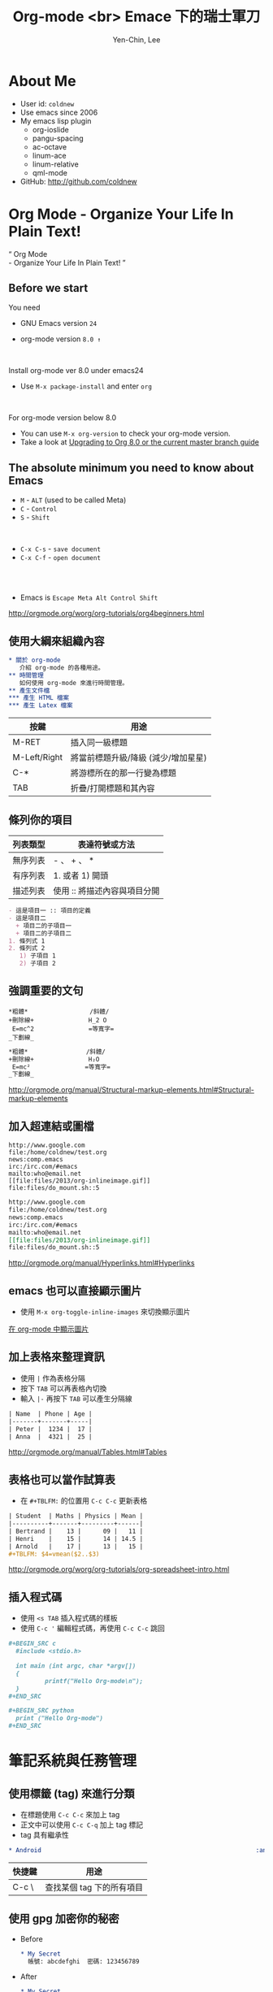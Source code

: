 #+TITLE: Org-mode <br> Emace 下的瑞士軍刀
#+AUTHOR: Yen-Chin, Lee
#+EMAIL: coldnew.tw@gmail.com
#+COMPANY: coldnew <br> emacs.tw

#+WWW: http://coldnew.github.io
#+GITHUB: http://github.com/coldnew

#+FAVICON: picts/org-mode_icon.png
#+ICON: picts/org-mode_icon.png

#+USE_PRETTIFY: false

#+OPTIONS: toc:nil num:nil ^:nil

#+STYLE: <script src="/js/jquery-1.7.1.min.js" type="text/javascript"></script>
#+HTML_HEAD: <script src="js/bootstrap/js/bootstrap-modal.js" type="text/javascript"></script>
#+HTML_HEAD: <script src="js/bootstrap/js/bootstrap-transition.js" type="text/javascript"></script>
#+HTML_HEAD: <script src="js/bootstrap/js/bootstrap-dropdown.js" type="text/javascript"></script>
#+HTML_HEAD: <script src="js/bootstrap/js/bootstrap-collapse.js" type="text/javascript"></script>
#+HTML_HEAD: <link rel="stylesheet" media="all" href="theme/css/slide.css" />

# NOTE:
#
# This slide is generate by org-ioslide (https://github.com/coldnew/org-ioslide),
# since it is under development, some org-mode feature may not be used currently.
#

* About Me

- User id: =coldnew=
- Use emacs since 2006
- My emacs lisp plugin
  + org-ioslide
  + pangu-spacing
  + ac-octave
  + linum-ace
  + linum-relative
  + qml-mode

- GitHub: http://github.com/coldnew

* Org Mode - Organize Your Life In Plain Text!

:PROPERTIES:
:TITLE: hide
:SLIDE: segue dark quote
:ASIDE: right bottom
:ARTICLE: flexbox vleft auto-fadein
:END:

#+BEGIN_HTML
  <q>
    Org Mode <br> - Organize Your Life In Plain Text!
  </q>
#+END_HTML

** Before we start

You need

- GNU Emacs version =24=

- org-mode version =8.0 ↑=

#+HTML: <br>

Install org-mode ver 8.0 under emacs24

- Use =M-x package-install= and enter =org=

#+HTML: <br>

For org-mode version below 8.0

- You can use =M-x org-version= to check your org-mode version.
- Take a look at [[http://orgmode.org/worg/org-8.0.html][Upgrading to Org 8.0 or the current master branch guide]]

** The absolute minimum you need to know about Emacs

- =M= - =ALT= (used to be called Meta)
- =C= - =Control=
- =S= - =Shift=
#+HTML: <br>

- =C-x C-s= - =save document=
- =C-x C-f= - =open document=

#+HTML: <br> <br>
- Emacs is =Escape Meta Alt Control Shift=

#+HTML: <footer class="source">
http://orgmode.org/worg/org-tutorials/org4beginners.html
#+HTML: </footer>

** 使用大綱來組織內容

# Force indent here to make slide more beauty.

#+BEGIN_SRC org
,* 關於 org-mode
   介紹 org-mode 的各種用途。
,** 時間管理
   如何使用 org-mode 來進行時間管理。
,** 產生文件檔
,*** 產生 HTML 檔案
,*** 產生 Latex 檔案
#+END_SRC

| 按鍵         | 用途                                |
|--------------+-------------------------------------|
| M-RET        | 插入同一級標題                      |
| M-Left/Right | 將當前標題升級/降級 (減少/增加星星) |
| C-*          | 將游標所在的那一行變為標題          |
| TAB          | 折疊/打開標題和其內容               |

** 條列你的項目

| 列表類型 | 表達符號或方法               |
|----------+------------------------------|
| 無序列表 | - 、 + 、 *                  |
| 有序列表 | 1. 或者 1) 開頭              |
| 描述列表 | 使用 :: 將描述內容與項目分開 |

#+BEGIN_SRC org
- 這是項目一 :: 項目的定義
- 這是項目二
  + 項目二的子項目一
  + 項目二的子項目二
1. 條列式 1
2. 條列式 2
   1) 子項目 1
   2) 子項目 2
#+END_SRC

** 強調重要的文句

#+BEGIN_EXAMPLE
  ,*粗體*                 /斜體/
  +刪除線+               H_2 O
   E=mc^2               =等寬字=
  _下劃線_
#+END_EXAMPLE

# since I use ^:nil in this file, force generate the
# subscript and superscript here.
#+BEGIN_SRC org
,*粗體*                /斜體/
+刪除線+               H₂O
 E=mc²               =等寬字=
_下劃線_
#+END_SRC

#+HTML: <footer class="source">
http://orgmode.org/manual/Structural-markup-elements.html#Structural-markup-elements
#+HTML: </footer>

** 加入超連結或圖檔

#+BEGIN_EXAMPLE
  http://www.google.com
  file:/home/coldnew/test.org
  news:comp.emacs
  irc:/irc.com/#emacs
  mailto:who@email.net
  [[file:files/2013/org-inlineimage.gif]]
  file:files/do_mount.sh::5
#+END_EXAMPLE

#+BEGIN_SRC org
http://www.google.com
file:/home/coldnew/test.org
news:comp.emacs
irc:/irc.com/#emacs
mailto:who@email.net
[[file:files/2013/org-inlineimage.gif]]
file:files/do_mount.sh::5
#+END_SRC

#+HTML: <footer class="source">
http://orgmode.org/manual/Hyperlinks.html#Hyperlinks
#+HTML: </footer>

** emacs 也可以直接顯示圖片

- 使用 =M-x org-toggle-inline-images= 來切換顯示圖片

#+BEGIN_CENTER
[[file:picts/emacs-image.png]]
#+END_CENTER

#+HTML: <footer class="source">
[[http://coldnew.github.io/blog/2013/07/14_a5b3f.html][在 org-mode 中顯示圖片]]
#+HTML: </footer>

** 加上表格來整理資訊

- 使用 =|= 作為表格分隔
- 按下 =TAB= 可以再表格內切換
- 輸入 =|-= 再按下 =TAB= 可以產生分隔線

#+BEGIN_SRC org
| Name  | Phone | Age |
|-------+-------+-----|
| Peter |  1234 |  17 |
| Anna  |  4321 |  25 |
#+END_SRC

#+HTML: <footer class="source">
http://orgmode.org/manual/Tables.html#Tables
#+HTML: </footer>

** 表格也可以當作試算表

- 在 =#+TBLFM:= 的位置用 =C-c C-c= 更新表格

#+BEGIN_SRC org
| Student  | Maths | Physics | Mean |
|----------+-------+---------+------|
| Bertrand |    13 |      09 |   11 |
| Henri    |    15 |      14 | 14.5 |
| Arnold   |    17 |      13 |   15 |
,#+TBLFM: $4=vmean($2..$3)
#+END_SRC

#+HTML: <footer class="source">
http://orgmode.org/worg/org-tutorials/org-spreadsheet-intro.html
#+HTML: </footer>

** 插入程式碼

- 使用 =<s TAB= 插入程式碼的樣板
- 使用 =﻿C-c '﻿= 編輯程式碼，再使用 =C-c C-c= 跳回

#+BEGIN_SRC org
,#+BEGIN_SRC c
  #include <stdio.h>

  int main (int argc, char *argv[])
  {
          printf("Hello Org-mode\n");
  }
,#+END_SRC
#+END_SRC

#+BEGIN_SRC org
,#+BEGIN_SRC python
  print ("Hello Org-mode")
,#+END_SRC
#+END_SRC


* 筆記系統與任務管理

:PROPERTIES:
:SLIDE: segue dark
:ASIDE: right top
:END:

** 使用標籤 (tag) 來進行分類

- 在標題使用 =C-c C-c= 來加上 tag
- 正文中可以使用 =C-c C-q= 加上 tag 標記
- tag 具有繼承性

#+BEGIN_SRC org
  ,* Android                                                           :android:
#+END_SRC

| 快捷鍵 | 用途                      |
|--------+---------------------------|
| C-c \  | 查找某個 tag 下的所有項目 |

** 使用 gpg 加密你的秘密

- Before

  #+BEGIN_SRC org
    ,* My Secret                                                          :secret:
      帳號: abcdefghi  密碼: 123456789
  #+END_SRC

- After

  #+BEGIN_SRC org
    ,* My Secret                                                          :secret:
    -----BEGIN PGP MESSAGE-----
    Version: GnuPG v1.4.11 (GNU/Linux)

    jA0EAwMCMHyo+92YAGdgyT6BozrNKie0QDp/STnysilwZC3PtBefc8BBMFxqHlsX
    mLAoEgnqRyj3GFBfc8H9Bz1/7sLlJv66GhkIasczTQ==
    =IMdx
    -----END PGP MESSAGE-----
  #+END_SRC

#+HTML: <footer class="source">
[[http://coldnew.github.io/blog/2013/07/13_5b094.html][使用 gnupg 加密你的文章]]
#+HTML: </footer>

** 使用 org-capture 來快速紀錄筆記

#+BEGIN_SRC emacs-lisp
  ;; Set default org file to store note
  (setq org-default-notes-file (concat org-directory "NOTE.org"))

  ;; Quickly use C-c r to take note
  (global-set-key (kbd "C-c r") 'org-capture)

  ;; Setup capture template
  (setq org-capture-templates '(("t" "TODO" entry (file+headline "" "Tasks") "* TODO %?\n %i\n")
                                ("n" "NOTE" entry (file+headline "" "Tasks") "* NOTE %?\n %i\n %a")
                                ))
#+END_SRC

- 使用 =C-c r= 選擇要紀錄的類型
- 紀錄完成後使用 =C-c C-c= 跳回

#+HTML: <footer class="source">
http://orgmode.org/manual/Capture.html#Capture
#+HTML: </footer>

** =TODO= and =DONE= and =SCHEDULE=

- 使用 =C-c t= 切換 =TODO= 與 =DONE= 狀態
- 使用 =C-c C-s= 加入日程規劃
#+BEGIN_SRC org
  ,* Task
  ,** TODO Buy milk
  ,** DONE Join COSCUP 2013 8/3
  CLOSED: [2013-08-03 Sat 04:24]
  ,** TODO Join COSCUP 2013 8/4
  SCHEDULED: <2013-08-04 Sun>
#+END_SRC

- 可以增加其他的設定

#+BEGIN_SRC org
  ,#+TODO: TODO(t) WAIT(w@/!) | DONE(d!) CANCELED(c@)
#+END_SRC

#+HTML: <footer class="source">
http://orgmode.org/manual/Tracking-TODO-state-changes.html
#+HTML: </footer>

** 使用 Agenda 追蹤你的狀況

- =M-x org-agenda=

#+HTML: <footer class="source">
http://orgmode.org/manual/Agenda-Views.html
#+HTML: </footer>

* 文件輸出 (HTML、LaTeX ...etc)

:PROPERTIES:
:SLIDE: segue dark
:ASIDE: right top
:END:

** Org 可以轉換成以下幾種形式 (builtin with Org)

:PROPERTIES:
:ARTICLE: smaller
:END:

| Name       | Exporter location      | Worg Tutorial | Org-mode Manual            |
|------------+------------------------+---------------+----------------------------|
| ASCII      | ./lisp/ox-ascii.el     | ox-ascii      | [[http://orgmode.org/manual/ASCII_002fLatin_002d1_002fUTF_002d8-export.html#ASCII_002fLatin_002d1_002fUTF_002d8-export][ASCII/Latin-1/UTF-8 export]] |
| [[https://bitbucket.org/rivanvx/beamer/wiki/Home][Beamer]]     | ./lisp/ox-beamer.el    | [[http://orgmode.org/worg/exporters/beamer/ox-beamer.html][ox-beamer]]     | [[http://orgmode.org/manual/Beamer-class-export.html#Beamer-class-export][Beamer class export]]        |
| HTML       | ./lisp/ox-html.el      | ox-html       | [[http://orgmode.org/manual/HTML-export.html#HTML-export][HTML export]]                |
| iCalendar  | ./lisp/ox-icalandar.el | ox-icalendar  |                            |
| LaTeX      | ./lisp/ox-latex.el     | ox-latex      | [[http://orgmode.org/manual/LaTeX-and-PDF-export.html#LaTeX-and-PDF-export][LaTeX and PDF export]]       |
| Man        | ./lisp/ox-man.el       | ox-man        |                            |
| Markdown   | ./lisp/ox-md.el        | ox-md         |                            |
| ODT        | ./lisp/ox-odt.el       | ox-odt        | [[http://orgmode.org/manual/OpenDocument-Text-export.html#OpenDocument-Text-export][OpenDocument Text export]]   |
| Publishing | ./lisp/ox-publish.el   | ox-publish    | [[http://orgmode.org/manual/Publishing.html#Publishing][Publishing]]                 |
| Texinfo    | ./lisp/ox-texinfo.el   | ox-texinfo    |                            |

** Org 可以轉換成以下幾種形式 (contrib)

| Name          | Exporter location                | Worg Tutorial  | Org-mode Manual    |
|---------------+----------------------------------+----------------+--------------------|
| Confluence    | ./contrib/lisp/ox-confluence.el  | ox-confluence  |                    |
| Deck.js       | ./contrib/lisp/ox-deck.el        | ox-deck        |                    |
| Freemind      | ./contrib/lisp/ox-freemind.el    | ox-freemind    | [[http://orgmode.org/manual/Freemind-export.html#Freemind-export][Freemind export]]    |
| Groff         | ./contrib/lisp/ox-groff.el       | ox-groff       |                    |
| Koma Scrlttr2 | ./contrib/lisp/ox-koma-letter.el | ox-koma-letter |                    |
| RSS           | ./contrib/lisp/ox-rss.el         | ox-rss         |                    |
| S5            | ./contrib/lisp/ox-s5.el          | ox-s5          |                    |
| Taskjuggler   | ./contrib/lisp/ox-taskjuggler.el | [[http://orgmode.org/worg/exporters/taskjuggler/ox-taskjuggler.html][ox-taskjugger]]  | [[http://orgmode.org/manual/TaskJuggler-export.html#TaskJuggler-export][Taskjuggler export]] |

#+HTML: <footer class="source">
http://orgmode.org/worg/exporters/ox-overview.html
#+HTML: </footer>

** Markdown

- 使用 =C-c C-e m m=  (*org-md-export-to-markdown*) 轉換成 md 文件
- 使用 =C-c C-e m M=  (*org-md-export-as-markdown*) 顯示換出來的 md 文
  件內容

#+BEGIN_SRC org
  ,#+OPTIONS: toc:nil
  ,* Use org-mode to export Markdown doc
  ,** Howto
      contents
#+END_SRC

#+BEGIN_SRC markdown
  # Use org-mode to export Markdown doc

  ## Howto

  contents
#+END_SRC

#+HTML: <footer class="source">
more examples: https://github.com/alexhenning/ORGMODE-Markdown
#+HTML: </footer>

** LaTex and Beamer and pdf

- 使用 =C-c C-e l l=  (*org-latex-export-to-latex*) 產生 LaTeX
- 使用 =C-c C-e l L=  (*org-latex-export-as-latex*) 顯示 LaTeX
- 使用 =C-c C-e l p=  (*org-latex-export-to-pdf*) 產生 PDF

#+HTML: <br>
- =#+LATEX_CLASS:=  選擇預先定義好的 LaTeX 樣板
- =#+LATEX_HEADER:= 用來增加額外的 LaTeX 套件

#+BEGIN_SRC org
  ,#+LATEX_CLASS: article
  ,#+LATEX_CLASS_OPTIONS: [a4paper]
  ,#+LATEX_HEADER: \usepackage{xyz}
#+END_SRC

#+HTML: <footer class="source">
http://orgmode.org/manual/LaTeX-and-PDF-export.html#LaTeX-and-PDF-export
#+HTML: </footer>

** HTML

- 使用 =C-c C-e h h=  (*org-html-export-to-html*) 轉換成 HTML 文件
- 使用 =C-c C-e h H=  (*org-html-export-as-html*) 顯示換出來的 HTML 文
  件內容

#+HTML: <br>
- =#+HTML_HEAD:= 用來增加 javascript 或是 css

#+BEGIN_SRC org
  ,#+HTML_HEAD: <script src="style/js/less-1.3.0.min.js" type="text/javascript"></script>
  ,#+HTML_HEAD: <link rel="stylesheet" media="all" href="theme/css/slide.css" />
#+END_SRC

- =#+ATTR_HTML:= 可以為 table 或是 src block 增加額外的設置

#+BEGIN_SRC org
  ,#+ATTR_HTML: :border 2 :width 20%
  file:picts.png
#+END_SRC

#+HTML: <footer class="source">
http://orgmode.org/manual/HTML-export.html#HTML-export
#+HTML: </footer>

** HTML5 Slide

- [[http://orgmode.org/worg/org-tutorials/non-beamer-presentations.html#sec-2][Epresent]]
- [[http://orgmode.org/worg/org-tutorials/non-beamer-presentations.html#sec-3][S5]]
- [[http://orgmode.org/worg/org-tutorials/non-beamer-presentations.html#sec-4][org-tree-slide]]
- [[http://orgmode.org/worg/org-tutorials/non-beamer-presentations.html#sec-6][org-reveal]]
- ox-deck.el
- org-html5presentation  =(not work on org-mode 8.0 anymore)=
- [[https://github.com/coldnew/org-ioslide][org-ioslide]]

#+HTML: <footer class="source">
http://orgmode.org/worg/org-tutorials/non-beamer-presentations.html
#+HTML: </footer>

** Blogging tools

- [[http://renard.github.com/o-blog][o-blog]]
- [[http://orgmode.org/worg/org-tutorials/org-jekyll.html][Jekyll with org-mode]]
- [[https://github.com/craftkiller/orgmode-octopress][Octopress with org-mode]]
- [[http://orgmode.org/manual/Publishing.html][Projects]]
- [[http://orgmode.org/worg/blorgit.html][Blorgit]]
- [[https://github.com/punchagan/blog-files][org2blog]]

#+HTML: <footer class="source">
http://orgmode.org/worg/org-blog-wiki.html
#+HTML: </footer>

* 文學編程 (Literate Programming)

:PROPERTIES:
:SLIDE: segue dark
:ASIDE: left top
:END:

#+HTML: <footer class="source">
http://orgmode.org/worg/org-contrib/babel/intro.html
#+HTML: </footer>

** Code evalute and generate

- Use =C-c C-c= to evalute source block

  #+BEGIN_SRC org
  ,#+BEGIN_SRC sh
    echo "Today is `date +%D`"
  ,#+END_SRC

  ,#+RESULTS:
  : Today is 08/02/13
  #+END_SRC

- Use =M-x org-babel-tangle= to generate the code to file

  #+BEGIN_SRC org
  ,#+BEGIN_SRC sh :tangle src/today.sh
    echo "Today is `date +%D`"
  ,#+END_SRC
  #+END_SRC

** 使用 ditaa 來繪圖

#+BEGIN_SRC org
,#+BEGIN_SRC ditaa :file picts/hello-world.png
+--------------+
|              |
| Hello World! |
|              |
+--------------+
,#+END_SRC

,#+RESULTS:
[[file:picts/hello-world.png]]
#+END_SRC

[[file:picts/hello-world.png]]

#+HTML: <footer class="source">
http://orgmode.org/worg/org-contrib/babel/languages/ob-doc-ditaa.html
#+HTML: </footer>

** 使用 Graphviz 畫關係圖

#+BEGIN_SRC org
  ,#+BEGIN_SRC dot :file picts/graphviz-example.png :exports results
  digraph G{
     {a b c} -> {d e f}
  }
  ,#+END_SRC

  ,#+RESULTS:
  [[file:picts/graphviz-example.png]]
#+END_SRC

[[file:picts/graphviz-example.png]]

#+HTML: <footer class="source">
http://www.openfoundry.org/tw/foss-programs/8820-graphviz
#+HTML: </footer>

** 使用 PlantUML 生成 UML

#+BEGIN_SRC org
  ,#+BEGIN_SRC plantuml :file picts/plantuml-example.png
  class Dummy {
    String data
    void methods()
  }

  class Flight {
     flightNumber : Integer
     departureTime : Date
  }
  ,#+END_SRC

#+END_SRC

[[file:picts/plantuml-example.png]]

#+HTML: <footer class="source">
http://plantuml.sourceforge.net/index.html
#+HTML: </footer>

* Want to learn more ?

#+HTML: <br>

- [[http://doc.norang.ca/org-mode.html][Org Mode - Organize Your Life In Plain Text!]]

#+HTML: <br>

- [[http://orgmode.org/worg/][Hello Worg, the Org-Mode Community!]]

* 小技巧

:PROPERTIES:
:SLIDE: segue dark
:ASIDE: right bottom
:END:

** 使用 <U200B> 字元加強 org-mode 正規表達式

:PROPERTIES:
:ARTICLE: smaller
:END:

- org-mode 使用正規表達式來找尋要強調的文字
- 使用 =C-x 8 RET 200b RET= 插入 <U200B> 字元

出問題的範例
#+BEGIN_SRC org
  ~target﻿="_self"~
#+END_SRC

原始的規則如下
#+BEGIN_SRC emacs-lisp
  (defcustom org-emphasis-regexp-components
    '(" ​\t('\"{" "- ​\t.,:!?;'\")}\\" " \t\r\n,\"'" "." 1))
#+END_SRC

修改成如下 (其中的 =#= 代表剛剛所提及的 =<U200B>= 字元 )
#+BEGIN_SRC emacs-lisp
  (setq org-emphasis-regexp-components
   '(" #​\t('\"{" "- ​\t.,:!?;'\")}\\" " \t\r\n,\"'" "." 1))
#+END_SRC

綁到 =M-space= 下
#+BEGIN_SRC emacs-lisp
  (global-set-key (kbd "M-<SPC>") '(lambda ()(interactive) (insert "\ufeff")))
#+END_SRC

* Thank You slide

:PROPERTIES:
:TITLE: hide
:SLIDE: thank-you-slide segue
:ASIDE: right
:ARTICLE: flexbox vleft auto-fadein
:END:

#+HTML: <h2>
<Thank you>
#+HTML: </h2>

#+HTML: <p class="auto-fadein" data-config-contact> </p>
